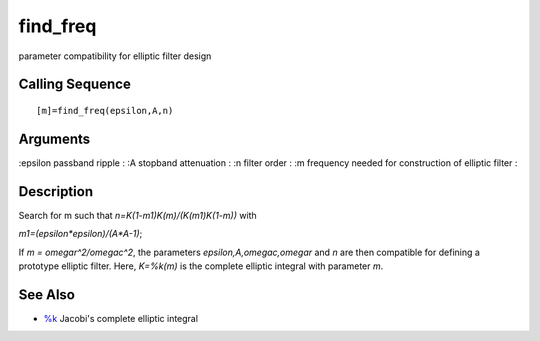 


find_freq
=========

parameter compatibility for elliptic filter design



Calling Sequence
~~~~~~~~~~~~~~~~


::

    [m]=find_freq(epsilon,A,n)




Arguments
~~~~~~~~~

:epsilon passband ripple
: :A stopband attenuation
: :n filter order
: :m frequency needed for construction of elliptic filter
:



Description
~~~~~~~~~~~

Search for m such that `n=K(1-m1)K(m)/(K(m1)K(1-m))` with

`m1=(epsilon*epsilon)/(A*A-1)`;

If `m = omegar^2/omegac^2`, the parameters `epsilon,A,omegac,omegar`
and `n` are then compatible for defining a prototype elliptic filter.
Here, `K=%k(m)` is the complete elliptic integral with parameter `m`.



See Also
~~~~~~~~


+ `%k`_ Jacobi's complete elliptic integral


.. _%k: percentk.html


